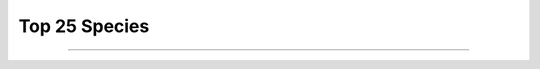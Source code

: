 .. raw:: html

    <link rel="stylesheet" href="https://cdn.datatables.net/1.13.6/css/jquery.dataTables.min.css">
    <link rel="stylesheet" href="https://cdn.datatables.net/buttons/2.4.1/css/buttons.dataTables.min.css">
    <script src="https://code.jquery.com/jquery-3.7.1.min.js"></script>
    <script src="https://cdn.datatables.net/1.13.6/js/jquery.dataTables.min.js"></script>
    <script src="https://cdn.datatables.net/buttons/2.4.1/js/dataTables.buttons.min.js"></script>
    <script src="https://cdn.datatables.net/buttons/2.4.1/js/buttons.colVis.min.js"></script>
    <script src="https://cdn.datatables.net/buttons/2.4.1/js/buttons.html5.min.js"></script>

    <script>
    $(function () {
      $('table.docutils.align-default').each(function () {
        var $table = $(this);
    
        // Add row number column if it doesn't already exist
        if ($table.find('thead th').length === $table.find('thead tr').first().children().length) {
          $table.find('thead tr').prepend('<th>#</th>');
          $table.find('tbody tr').prepend('<td></td>');
        }
    
        var dt = $table.DataTable({
          dom: 'tBfipr',
          pageLength: 5,
          lengthMenu: [[5, 10, 50, -1], [5, 10, 50, "All"]],
    
          buttons: [
          'pageLength',
           { extend: 'csv', text: 'Save', exportOptions: { columns: ':not(:first-child)',  format: { body: function (data) { return $('<div>' + data + '</div>').text().replace(/,/g, '');}}}},
           { extend: 'colvis', text: 'Columns' }
          ],

          columnDefs: [
            {
              targets: [2,5],
              render: function (data, type, row, meta) {
                var text = $('<div>' + data + '</div>').text().trim();
    
                if ($.isNumeric(text)) {
                  return '<a href="https://www.ncbi.nlm.nih.gov/Taxonomy/Browser/wwwtax.cgi?id=' +
                    text +
                    '" target="_blank" rel="noopener" title="NCBI Taxonomy">' +
                    text +
                    '</a>';
                }
                return data;
              }
            },
            {
              // Last column: format numeric values with thousands separator
              targets: [7,8,9],
              render: function (data, type, row, meta) {
                var text = $('<div>' + data + '</div>').text().trim();
                if ($.isNumeric(text)) {
                   return Number(text).toLocaleString(); 
                }
                return data;
              }
            }
          ],
          order: [[1, 'asc']]
        });
    
        // Update row numbers on draw, for current page only
        dt.on('draw.dt', function () {
          var info = dt.page.info();
          dt.column(0, { page: 'current' }).nodes().each(function (cell, i) {
            cell.innerHTML = info.start + i + 1;
          });
        });
    
        // Initial draw to fill row numbers immediately
        dt.draw();
      });
    });
    </script>    


Top 25 Species
==============

.. raw:: html
   :file: Results.merged_P.html

----

.. csv-table::
    :file: Results.merged2.top25.csv
    :header-rows: 1

